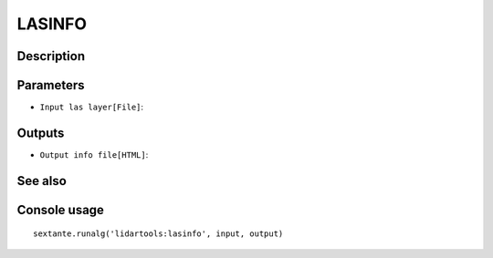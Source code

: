 LASINFO
=======

Description
-----------

Parameters
----------

- ``Input las layer[File]``:

Outputs
-------

- ``Output info file[HTML]``:

See also
---------


Console usage
-------------


::

	sextante.runalg('lidartools:lasinfo', input, output)
